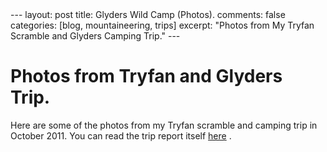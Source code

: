 #+STARTUP: showall indent
#+STARTUP: hidestars
#+OPTIONS: H:2 num:nil tags:nil toc:nil timestamps:nil

#+BEGIN_HTML
---
layout:  post
title: Glyders Wild Camp (Photos).
comments: false
categories: [blog, mountaineering, trips]
excerpt: "Photos from My Tryfan Scramble and Glyders Camping Trip."
---
#+END_HTML

* Photos from Tryfan and Glyders Trip.
Here are some of the photos from my Tryfan scramble and camping trip
in October 2011. You can read the trip report itself [[file:./glyders-wild-camp.html][here]] .

#+BEGIN_HTML
<div class="thumbnail">
<a id="simpletitle" href="/images/2011-10_wales/DSCF2076.JPG"
title="Y Garn from Tryfan."> <img src="/images/2011-10_wales/DSCF2076_1.JPG" width="200"
alt="Y Garn from Tryfan."></a>
<a id="simpletitle" href="/images/2011-10_wales/DSCF2082.JPG"
title="Sunrise over Moel Siabod."> <img src="/images/2011-10_wales/DSCF2082_1.JPG" width="200"
alt="Sunrise over Moel Siabod."></a>
</div>
#+END_HTML


#+BEGIN_HTML

<div class="thumbnail">
<a id="simpletitle" href="/images/2011-10_wales/DSCF2090.JPG"
title="Sunrise over Moel Siabod."> <img src="/images/2011-10_wales/DSCF2090.JPG" width="200"
alt="Sunrise over Moel Siabod."></a>
<a id="simpletitle" href="/images/2011-10_wales/DSCF2096.JPG"
title="Looking towards "> <img src="/images/2011-10_wales/DSCF2096.JPG" width="200"
alt="Looking towards "></a>
</div>

#+END_HTML

#+BEGIN_HTML

<div class="thumbnail">
<a id="simpletitle" href="/images/2011-10_wales/DSCF2099.JPG"
title="Bristly Ridge."> <img src="/images/2011-10_wales/DSCF2099.JPG" width="200"
alt="Bristly Ridge."></a>
<a id="simpletitle" href="/images/2011-10_wales/DSCF2102.JPG"
title="Sunrise over Moel Siabod."> <img src="/images/2011-10_wales/DSCF2102.JPG" width="200"
alt="Sunrise over Moel Siabod."></a>
</div>

#+END_HTML


#+BEGIN_HTML

<div class="thumbnail">
<a id="simpletitle" href="/images/2011-10_wales/DSCF2104.JPG"
title="Snowdon Horseshoe"> <img src="/images/2011-10_wales/DSCF2104.JPG" width="200"
alt="Snowdon Horseshoe"></a>
<a id="simpletitle" href="/images/2011-10_wales/DSCF2105.JPG"
title="Glyder Fach and Bristly Ridge."> <img src="/images/2011-10_wales/DSCF2105.JPG" width="200"
alt="Glyder Fach and Bristly Ridge."></a>
</div>

#+END_HTML


#+BEGIN_HTML

<div class="thumbnail">
<a id="simpletitle" href="/images/2011-10_wales/DSCF2107.JPG"
title="Tryfan and the Carneddeau."> <img src="/images/2011-10_wales/DSCF2107.JPG" width="200"
alt="Tryfan and the Carneddeau."></a>
<a id="simpletitle" href="/images/2011-10_wales/DSCF2112.JPG"
title="View from y Foel Goch."> <img src="/images/2011-10_wales/DSCF2112.JPG" width="200"
alt="View from y Foel Goch."></a>
</div>

#+END_HTML


#+BEGIN_HTML

<div class="thumbnail">
<a id="simpletitle" href="/images/2011-10_wales/DSCF2113.JPG"
title=""> <img src="/images/2011-10_wales/DSCF2113.JPG" width="200"
alt=""></a>
<a id="simpletitle" href="/images/2011-10_wales/DSCF2118.JPG"
title="Gallt yr Ogod from y Foel Goch."> <img src="/images/2011-10_wales/DSCF2118.JPG" width="200"
alt="Gallt yr Ogod from y Foel Goch."></a>
</div>

#+END_HTML


#+BEGIN_HTML

<div class="thumbnail">
<a id="simpletitle" href="/images/2011-10_wales/DSCF2122.JPG"
title="y Foel Goch from Gallt yr Ogof."> <img src="/images/2011-10_wales/DSCF2122.JPG" width="200"
alt="y Foel Goch from Gallt yr Ogof."></a>
<a id="simpletitle" href="/images/2011-10_wales/DSCF2124.JPG"
title="View towards Capel from Gallt yr Ogof."> <img src="/images/2011-10_wales/DSCF2124.JPG" width="200"
alt="View towards Capel from Gallt yr Ogof."></a>
</div>

#+END_HTML


#+BEGIN_HTML

<div class="thumbnail">
<a id="simpletitle" href="/images/2011-10_wales/DSCF2135.JPG"
title="Looking back towards Gallt yr Ogof from Cefyn y Capel."> <img src="/images/2011-10_wales/DSCF2135.JPG" width="200"
alt="Looking back towards Gallt yr Ogof from Cefyn y Capel."></a>
<a id="simpletitle" href="/images/2011-10_wales/DSCF2129.JPG"
title="Looking over Cefyn y Capel."> <img src="/images/2011-10_wales/DSCF2129.JPG" width="200"
alt="Looking over Cefyn y Capel."></a>
</div>

#+END_HTML
